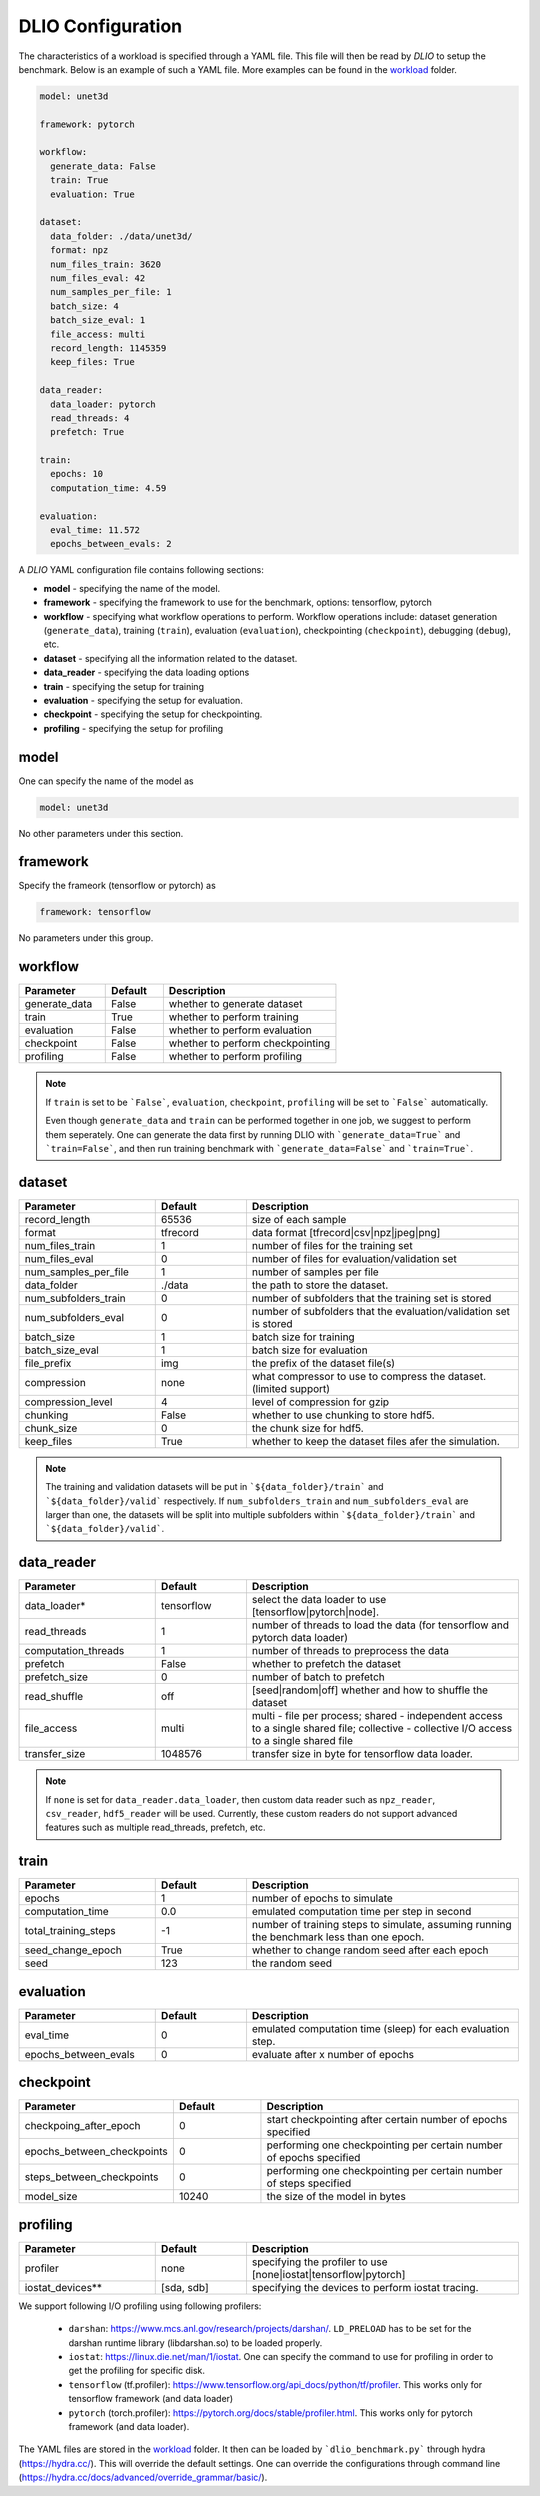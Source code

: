 .. _yaml: 

DLIO Configuration
==============================================
The characteristics of a workload is specified through a YAML file. This file will then be read by `DLIO` to setup the benchmark. Below is an example of such a YAML file. More examples can be found in the `workload`_ folder. 

.. code-block:: yaml
  
  model: unet3d

  framework: pytorch

  workflow:
    generate_data: False
    train: True
    evaluation: True

  dataset: 
    data_folder: ./data/unet3d/
    format: npz
    num_files_train: 3620
    num_files_eval: 42
    num_samples_per_file: 1
    batch_size: 4
    batch_size_eval: 1
    file_access: multi
    record_length: 1145359
    keep_files: True
  
  data_reader: 
    data_loader: pytorch
    read_threads: 4
    prefetch: True

  train:
    epochs: 10
    computation_time: 4.59

  evaluation: 
    eval_time: 11.572
    epochs_between_evals: 2

A `DLIO` YAML configuration file contains following sections: 

* **model** - specifying the name of the model.
* **framework** - specifying the framework to use for the benchmark, options: tensorflow, pytorch
* **workflow** - specifying what workflow operations to perform. Workflow operations include: dataset generation (``generate_data``), training (``train``), evaluation (``evaluation``), checkpointing (``checkpoint``), debugging (``debug``), etc. 
* **dataset** - specifying all the information related to the dataset. 
* **data_reader** - specifying the data loading options 
* **train** - specifying the setup for training
* **evaluation** - specifying the setup for evaluation. 
* **checkpoint** - specifying the setup for checkpointing. 
* **profiling** - specifying the setup for profiling

model
------------------
One can specify the name of the model as 

.. code-block:: yaml

  model: unet3d

No other parameters under this section. 


framework
-------------------
Specify the frameork (tensorflow or pytorch) as 

.. code-block:: yaml

  framework: tensorflow

No parameters under this group. 


workflow
------------------
.. list-table:: 
   :widths: 15 10 30
   :header-rows: 1

   * - Parameter
     - Default
     - Description
   * - generate_data
     - False
     - whether to generate dataset
   * - train
     - True
     - whether to perform training
   * - evaluation
     - False
     - whether to perform evaluation
   * - checkpoint
     - False
     - whether to perform checkpointing
   * - profiling
     - False
     - whether to perform profiling

.. note:: 

  If ``train`` is set to be ```False```, ``evaluation``, ``checkpoint``, ``profiling`` will be set to ```False``` automatically. 

  Even though ``generate_data`` and ``train`` can be performed together in one job, we suggest to perform them seperately. One can generate the data first by running DLIO with ```generate_data=True``` and ```train=False```, and then run training benchmark with ```generate_data=False``` and ```train=True```. 

dataset
------------------
.. list-table:: 
   :widths: 15 10 30
   :header-rows: 1

   * - Parameter
     - Default
     - Description
   * - record_length
     - 65536
     - size of each sample
   * - format
     - tfrecord
     - data format [tfrecord|csv|npz|jpeg|png]
   * - num_files_train
     - 1
     - number of files for the training set
   * - num_files_eval
     - 0
     - number of files for evaluation/validation set
   * - num_samples_per_file
     - 1
     - number of samples per file
   * - data_folder
     - ./data
     - the path to store the dataset. 
   * - num_subfolders_train
     - 0
     - number of subfolders that the training set is stored
   * - num_subfolders_eval
     - 0
     - number of subfolders that the evaluation/validation set is stored
   * - batch_size
     - 1 
     - batch size for training
   * - batch_size_eval
     - 1 
     - batch size for evaluation
   * - file_prefix
     - img
     - the prefix of the dataset file(s)
   * - compression
     - none
     - what compressor to use to compress the dataset. (limited support)
   * - compression_level
     - 4
     - level of compression for gzip
   * - chunking
     - False
     - whether to use chunking to store hdf5. 
   * - chunk_size
     - 0
     - the chunk size for hdf5. 
   * - keep_files
     - True
     - whether to keep the dataset files afer the simulation.    

.. note :: 
  The training and validation datasets will be put in ```${data_folder}/train``` and ```${data_folder}/valid``` respectively. If ``num_subfolders_train`` and ``num_subfolders_eval`` are larger than one, the datasets will be split into multiple subfolders within ```${data_folder}/train``` and ```${data_folder}/valid```. 


data_reader 
------------------
.. list-table:: 
   :widths: 15 10 30
   :header-rows: 1

   * - Parameter
     - Default
     - Description
   * - data_loader*
     - tensorflow
     - select the data loader to use [tensorflow|pytorch|node]. 
   * - read_threads
     - 1
     - number of threads to load the data (for tensorflow and pytorch data loader)
   * - computation_threads
     - 1
     - number of threads to preprocess the data
   * - prefetch
     - False
     - whether to prefetch the dataset
   * - prefetch_size
     - 0
     - number of batch to prefetch
   * - read_shuffle
     - off
     - [seed|random|off] whether and how to shuffle the dataset
   * - file_access
     - multi
     - multi - file per process; shared - independent access to a single shared file; collective - collective I/O access to a single shared file
   * - transfer_size
     - 1048576
     - transfer size in byte for tensorflow data loader. 

.. note:: 

  If ``none`` is set for ``data_reader.data_loader``, then custom 
  data reader such as ``npz_reader``, ``csv_reader``, ``hdf5_reader`` will be used. 
  Currently, these custom readers do not support advanced features
  such as multiple read_threads, prefetch, etc. 

train
------------------
.. list-table:: 
   :widths: 15 10 30
   :header-rows: 1

   * - Parameter
     - Default
     - Description
   * - epochs
     - 1
     - number of epochs to simulate
   * - computation_time
     - 0.0
     - emulated computation time per step in second
   * - total_training_steps
     - -1
     - number of training steps to simulate, assuming running the benchmark less than one epoch. 
   * - seed_change_epoch
     - True
     - whether to change random seed after each epoch
   * - seed
     - 123
     - the random seed     

evaluation
------------------
.. list-table:: 
   :widths: 15 10 30
   :header-rows: 1

   * - Parameter
     - Default
     - Description
   * - eval_time
     - 0
     - emulated computation time (sleep) for each evaluation step. 
   * - epochs_between_evals
     - 0
     - evaluate after x number of epochs

checkpoint
------------------
.. list-table:: 
   :widths: 15 10 30
   :header-rows: 1

   * - Parameter
     - Default
     - Description
   * - checkpoing_after_epoch
     - 0
     - start checkpointing after certain number of epochs specified 
   * - epochs_between_checkpoints
     - 0
     - performing one checkpointing per certain number of epochs specified
   * - steps_between_checkpoints
     - 0
     - performing one checkpointing per certain number of steps specified
   * - model_size
     - 10240
     - the size of the model in bytes

profiling
------------------
.. list-table:: 
   :widths: 15 10 30
   :header-rows: 1

   * - Parameter
     - Default
     - Description
   * - profiler
     - none
     - specifying the profiler to use [none|iostat|tensorflow|pytorch]
   * - iostat_devices**
     - [sda, sdb]
     - specifying the devices to perform iostat tracing.  

.. note::
   
We support following I/O profiling using following profilers: 

  * ``darshan``: https://www.mcs.anl.gov/research/projects/darshan/. ``LD_PRELOAD`` has to be set for the darshan runtime library (libdarshan.so) to be loaded properly. 

  * ``iostat``: https://linux.die.net/man/1/iostat. One can specify the command to use for profiling in order to get the profiling for specific disk.   
  * ``tensorflow`` (tf.profiler): https://www.tensorflow.org/api_docs/python/tf/profiler. This works only for tensorflow framework (and data loader)

  * ``pytorch`` (torch.profiler): https://pytorch.org/docs/stable/profiler.html. This works only for pytorch framework (and data loader).

The YAML files are stored in the `workload`_ folder. 
It then can be loaded by ```dlio_benchmark.py``` through hydra (https://hydra.cc/). This will override the default settings. One can override the configurations through command line (https://hydra.cc/docs/advanced/override_grammar/basic/). 


.. _workload: https://github.com/argonne-lcf/dlio_benchmark/tree/main/configs/workload

